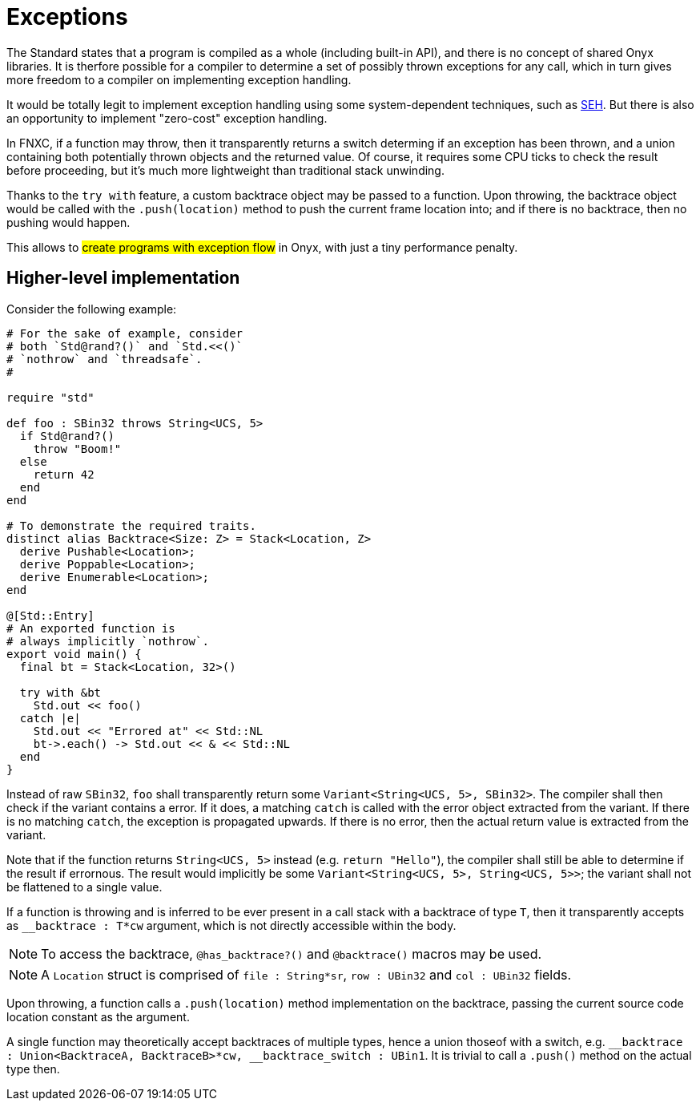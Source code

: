 = Exceptions

The Standard states that a program is compiled as a whole (including built-in API), and there is no concept of shared Onyx libraries.
It is therfore possible for a compiler to determine a set of possibly thrown exceptions for any call, which in turn gives more freedom to a compiler on implementing exception handling.

It would be totally legit to implement exception handling using some system-dependent techniques, such as https://en.wikipedia.org/wiki/Microsoft-specific_exception_handling_mechanisms#Structured_Exception_Handling[SEH].
But there is also an opportunity to implement "zero-cost" exception handling.

In FNXC, if a function may throw, then it transparently returns a switch determing if an exception has been thrown, and a union containing both potentially thrown objects and the returned value.
Of course, it requires some CPU ticks to check the result before proceeding, but it's much more lightweight than traditional stack unwinding.

Thanks to the `try with` feature, a custom backtrace object may be passed to a function.
Upon throwing, the backtrace object would be called with the `.push(location)` method to push the current frame location into; and if there is no backtrace, then no pushing would happen.

This allows to #create programs with exception flow# in Onyx, with just a tiny performance penalty.

== Higher-level implementation

Consider the following example:

====
```nx
# For the sake of example, consider
# both `Std@rand?()` and `Std.<<()`
# `nothrow` and `threadsafe`.
#

require "std"

def foo : SBin32 throws String<UCS, 5>
  if Std@rand?()
    throw "Boom!"
  else
    return 42
  end
end

# To demonstrate the required traits.
distinct alias Backtrace<Size: Z> = Stack<Location, Z>
  derive Pushable<Location>;
  derive Poppable<Location>;
  derive Enumerable<Location>;
end

@[Std::Entry]
# An exported function is
# always implicitly `nothrow`.
export void main() {
  final bt = Stack<Location, 32>()

  try with &bt
    Std.out << foo()
  catch |e|
    Std.out << "Errored at" << Std::NL
    bt->.each() -> Std.out << & << Std::NL
  end
}
```
====

Instead of raw `SBin32`, `foo` shall transparently return some `Variant<String<UCS, 5>, SBin32>`.
The compiler shall then check if the variant contains a error.
If it does, a matching `catch` is called with the error object extracted from the variant.
If there is no matching `catch`, the exception is propagated upwards.
If there is no error, then the actual return value is extracted from the variant.

Note that if the function returns `String<UCS, 5>` instead (e.g. `return "Hello"`), the compiler shall still be able to determine if the result if errornous.
The result would implicitly be some `Variant<String<UCS, 5>, String<UCS, 5>>`; the variant shall not be flattened to a single value.

If a function is throwing and is inferred to be ever present in a call stack with a backtrace of type `T`, then it transparently accepts as `__backtrace : T*cw` argument, which is not directly accessible within the body.

NOTE: To access the backtrace, `@has_backtrace?()` and `@backtrace()` macros may be used.

NOTE: A `Location` struct is comprised of `file : String*sr`, `row : UBin32` and `col : UBin32` fields.

Upon throwing, a function calls a `.push(location)` method implementation on the backtrace, passing the current source code location constant as the argument.

A single function may theoretically accept backtraces of multiple types, hence a union thoseof with a switch, e.g. `++__++backtrace : Union<BacktraceA, BacktraceB>*cw, ++__++backtrace_switch : UBin1`.
It is trivial to call a `.push()` method on the actual type then.
